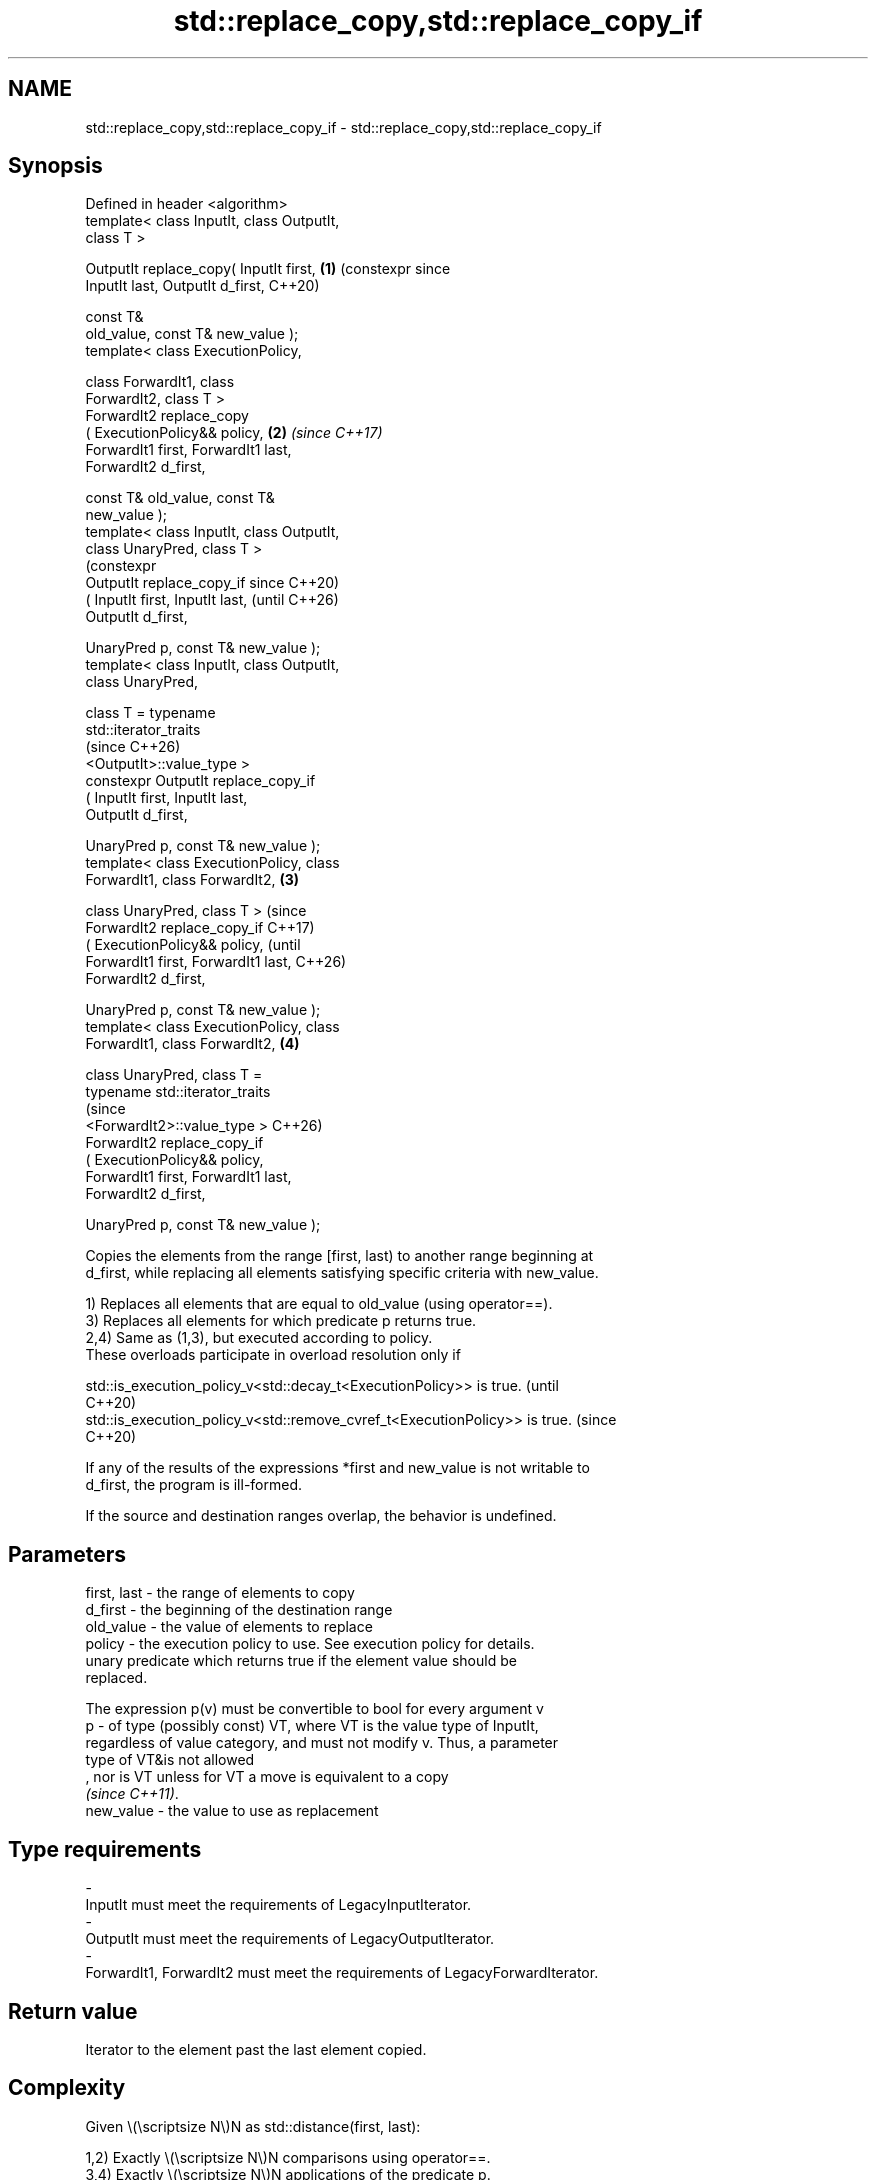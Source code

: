 .TH std::replace_copy,std::replace_copy_if 3 "2024.06.10" "http://cppreference.com" "C++ Standard Libary"
.SH NAME
std::replace_copy,std::replace_copy_if \- std::replace_copy,std::replace_copy_if

.SH Synopsis
   Defined in header <algorithm>
   template< class InputIt, class OutputIt,
   class T >

   OutputIt replace_copy( InputIt first,    \fB(1)\fP (constexpr since
   InputIt last, OutputIt d_first,              C++20)

                          const T&
   old_value, const T& new_value );
   template< class ExecutionPolicy,

             class ForwardIt1, class
   ForwardIt2, class T >
   ForwardIt2 replace_copy
       ( ExecutionPolicy&& policy,          \fB(2)\fP \fI(since C++17)\fP
         ForwardIt1 first, ForwardIt1 last,
   ForwardIt2 d_first,

         const T& old_value, const T&
   new_value );
   template< class InputIt, class OutputIt,
   class UnaryPred, class T >
                                                                 (constexpr
   OutputIt replace_copy_if                                      since C++20)
       ( InputIt first, InputIt last,                            (until C++26)
   OutputIt d_first,

         UnaryPred p, const T& new_value );
   template< class InputIt, class OutputIt,
   class UnaryPred,

             class T = typename
   std::iterator_traits
                                                                 (since C++26)
   <OutputIt>::value_type >
   constexpr OutputIt replace_copy_if
       ( InputIt first, InputIt last,
   OutputIt d_first,

         UnaryPred p, const T& new_value );
   template< class ExecutionPolicy, class
   ForwardIt1, class ForwardIt2,            \fB(3)\fP

             class UnaryPred, class T >                                         (since
   ForwardIt2 replace_copy_if                                                   C++17)
       ( ExecutionPolicy&& policy,                                              (until
         ForwardIt1 first, ForwardIt1 last,                                     C++26)
   ForwardIt2 d_first,

         UnaryPred p, const T& new_value );
   template< class ExecutionPolicy, class
   ForwardIt1, class ForwardIt2,                \fB(4)\fP

             class UnaryPred, class T =
   typename std::iterator_traits
                                                                                (since
    <ForwardIt2>::value_type >                                                  C++26)
   ForwardIt2 replace_copy_if
       ( ExecutionPolicy&& policy,
         ForwardIt1 first, ForwardIt1 last,
   ForwardIt2 d_first,

         UnaryPred p, const T& new_value );

   Copies the elements from the range [first, last) to another range beginning at
   d_first, while replacing all elements satisfying specific criteria with new_value.

   1) Replaces all elements that are equal to old_value (using operator==).
   3) Replaces all elements for which predicate p returns true.
   2,4) Same as (1,3), but executed according to policy.
   These overloads participate in overload resolution only if

   std::is_execution_policy_v<std::decay_t<ExecutionPolicy>> is true.        (until
                                                                             C++20)
   std::is_execution_policy_v<std::remove_cvref_t<ExecutionPolicy>> is true. (since
                                                                             C++20)

   If any of the results of the expressions *first and new_value is not writable to
   d_first, the program is ill-formed.

   If the source and destination ranges overlap, the behavior is undefined.

.SH Parameters

   first, last - the range of elements to copy
   d_first     - the beginning of the destination range
   old_value   - the value of elements to replace
   policy      - the execution policy to use. See execution policy for details.
                 unary predicate which returns true if the element value should be
                 replaced.

                 The expression p(v) must be convertible to bool for every argument v
   p           - of type (possibly const) VT, where VT is the value type of InputIt,
                 regardless of value category, and must not modify v. Thus, a parameter
                 type of VT&is not allowed
                 , nor is VT unless for VT a move is equivalent to a copy
                 \fI(since C++11)\fP.
   new_value   - the value to use as replacement
.SH Type requirements
   -
   InputIt must meet the requirements of LegacyInputIterator.
   -
   OutputIt must meet the requirements of LegacyOutputIterator.
   -
   ForwardIt1, ForwardIt2 must meet the requirements of LegacyForwardIterator.

.SH Return value

   Iterator to the element past the last element copied.

.SH Complexity

   Given \\(\\scriptsize N\\)N as std::distance(first, last):

   1,2) Exactly \\(\\scriptsize N\\)N comparisons using operator==.
   3,4) Exactly \\(\\scriptsize N\\)N applications of the predicate p.

.SH Exceptions

   The overloads with a template parameter named ExecutionPolicy report errors as
   follows:

     * If execution of a function invoked as part of the algorithm throws an exception
       and ExecutionPolicy is one of the standard policies, std::terminate is called.
       For any other ExecutionPolicy, the behavior is implementation-defined.
     * If the algorithm fails to allocate memory, std::bad_alloc is thrown.

.SH Possible implementation

                                 replace_copy
   template<class InputIt, class OutputIt, class T>
   OutputIt replace_copy(InputIt first, InputIt last, OutputIt d_first,
                         const T& old_value, const T& new_value)
   {
       for (; first != last; ++first)
           *d_first++ = (*first == old_value) ? new_value : *first;
       return d_first;
   }
                               replace_copy_if
   template<class InputIt, class OutputIt, class UnaryPred,
            class T = typename std::iterator_traits<ForwardIt>::value_type>
   OutputIt replace_copy_if(InputIt first, InputIt last, OutputIt d_first,
                            UnaryPred p, const T& new_value)
   {
       for (; first != last; ++first)
           *d_first++ = p(*first) ? new_value : *first;
       return d_first;
   }

.SH Notes

             Feature-test macro           Value    Std              Feature
   __cpp_lib_algorithm_default_value_type 202403 (C++26) List-initialization for
                                                         algorithms (3,4)

.SH Example


// Run this code

 #include <algorithm>
 #include <complex>
 #include <iostream>
 #include <vector>

 void println(const auto& seq)
 {
     for (const auto& e : seq)
         std::cout << e << ' ';
     std::cout << '\\n';
 }

 int main()
 {
     std::vector<short> src{3, 1, 4, 1, 5, 9, 2, 6, 5};
     println(src);
     std::vector<int> dst(src.size());
     std::replace_copy_if(src.cbegin(), src.cend(),
                          dst.begin(),
                          [](short n){ return n > 5; }, 0);
     println(dst);

     std::vector<std::complex<double>> src2{{1, 3}, {2, 4}, {3, 5}},
                                       dst2(src2.size());
     println(src2);
     #ifdef __cpp_lib_algorithm_default_value_type
         std::replace_copy_if(src2.cbegin(), src2.cend(), dst2.begin(),
             [](std::complex<double> z){ return std::abs(z) < 5; },
             {4, 2}); // Possible, since the T is deduced.
     #else
         std::replace_copy_if(src2.cbegin(), src2.cend(), dst2.begin(),
             [](std::complex<double> z){ return std::abs(z) < 5; },
             std::complex<double>{4, 2});
     #endif
     println(dst2);
 }

.SH Output:

 3 1 4 1 5 9 2 6 5
 3 1 4 1 5 0 2 0 5
 (1,3) (2,4) (3,5)
 (4,2) (4,2) (3,5)

   Defect reports

   The following behavior-changing defect reports were applied retroactively to
   previously published C++ standards.

     DR    Applied to           Behavior as published              Correct behavior
                      T was required to be CopyAssignable (and
   LWG 283 C++98      EqualityComparable for                    removed the requirement
                      replace_copy), but the value type of
                      InputIt is not always T
                      replace_copy_if only required InputIt to  corrected to
   LWG 337 C++98      meet the requirements of                  LegacyInputIterator
                      LegacyIterator^[1]

    1. ↑ The actual defect in the C++ standard is that the template parameter
       InputIterator was misspecified as Iterator. This affects the type requirements
       because the C++ standard states that for the function templates in the
       algorithms library, the template type parameters whose name ends with Iterator
       imply the type requirements of the corresponding iterator categories.

.SH See also

   replace                 replaces all values satisfying specific criteria with
   replace_if              another value
                           \fI(function template)\fP
   remove                  removes elements satisfying specific criteria
   remove_if               \fI(function template)\fP
   ranges::replace_copy    copies a range, replacing elements satisfying specific
   ranges::replace_copy_if criteria with another value
   (C++20)                 (niebloid)
   (C++20)
